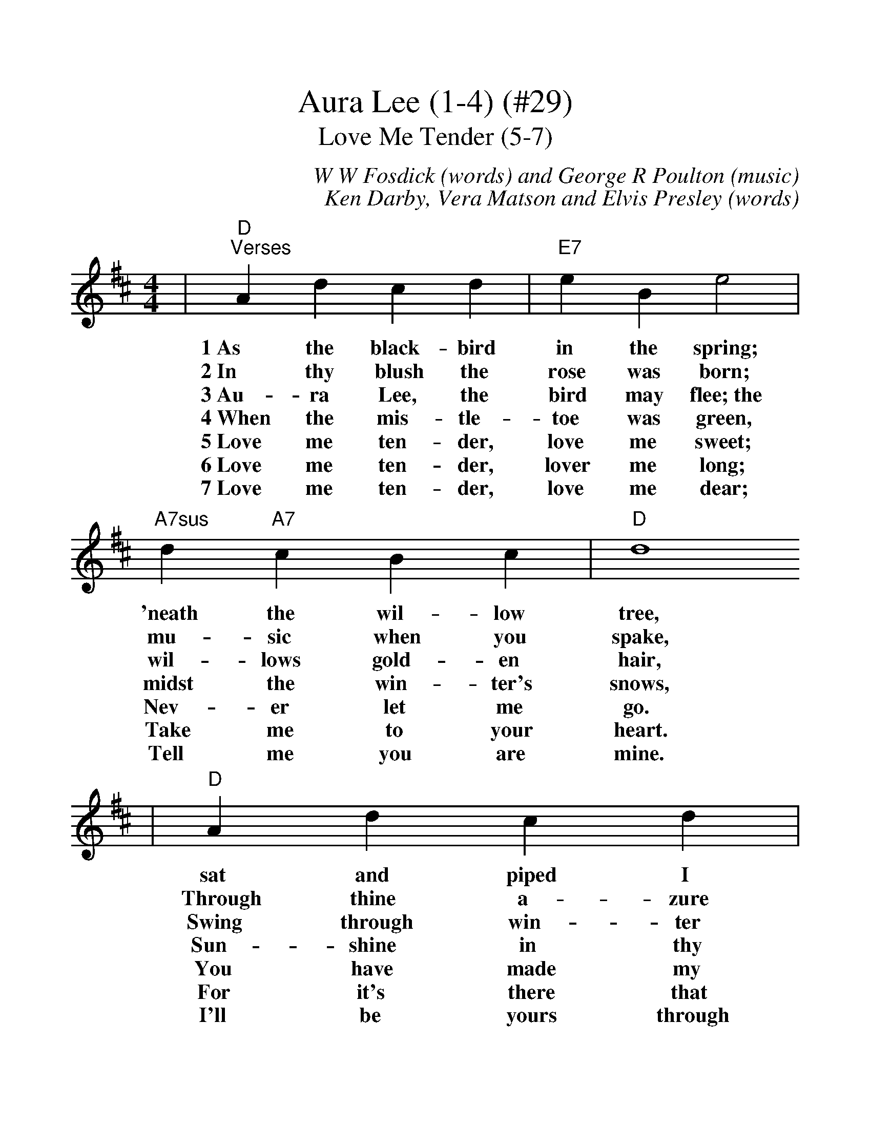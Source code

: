 %%scale 1.15
X: 1
T:Aura Lee (1-4) (#29)
T:Love Me Tender (5-7)
C:W W Fosdick (words) and George R Poulton (music)
C:Ken Darby, Vera Matson and Elvis Presley (words)
M:4/4
L:1/4
K:D
|"D""^Verses"A d c d|"E7"e B e2|"A7sus"d "A7"c B c|"D"d4
w:1~As the black-bird in the spring; 'neath the wil-low tree,
w:2~In thy blush the rose was born; mu-sic when you spake,
w:3~Au-ra Lee, the bird may flee;~the wil-lows gold-en hair,
w:4~When the mis-tle-toe was green, midst the win-ter's snows,
w:5~Love me ten-der, love me sweet; Nev-er let me go.
w:6~Love me ten-der, lover me long; Take me to your heart.
w:7~Love me ten-der, love me dear; Tell me you are mine.
|"D"A d c d|"E7"e B e2|"A7sus"d "A7"c B c|"D"d4
w:sat and piped I heard him sing, sing-ing "Au-ra Lee."
w:Through thine a-zure eye, the morn, spark-ling seems to break.
w:Swing through win-ter fit-ful-ly, on the stor-my air.
w:Sun-shine in thy face was seen, kiss-ing lips of rose.
w:You have made my life com-plete, And I love you so.
w:For it's there that I be-long, And we'll nev-er part.
w:I'll be yours through all the years, Till the end of time.
|"D""^Chorus"f3/2 f/2 "F#7"f2|"Bm"f3/2 f/2 "D7"f2|"Gmaj7"f e "Gm"d e|"D"f4
w:1~Au-ra Lee, Au-ra Lee, maid with gold-en hair.
w:2~Au-ra Lee, Au-ra Lee, birds of crim-son wing.
w:3~Yet if thy~blue eyes I see, gloom will soon de-part.
w:4~Au-ra Lee, Au-ra Lee, take my gold-en ring.
w:C~Love Me Tender, love me true, All my dreams ful-fill.
|"D"f "Am6"f "B7#5"g "B7"f|"E7"e B e2
w:Sun-shine came a-long with thee,~and
w:Ne-ver song have sung to me,~as
w:For to me, sweet Au-ra Lee~is
w:Love and light re-turn with thee,~and
w:For, my dar-lin' I love you
|1" A7sus"d "A7"c f3/2 e/2|"D"d2- "Em7"d "A7"z:|2" A7sus"d "A7"c f3/2 e/2|"D"d4|
w:swal-lows in the air._|||
w:in that night, sweet spring._|||
w:sun-shine through the heart._|||
w:swal-lows with the spring._|||
w:And I al-ways will._ And I al-ways will.
